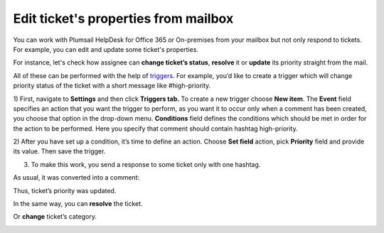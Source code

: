 Edit ticket's properties from mailbox
#####################################

You can work with Plumsail HelpDesk for Office 365 or On-premises from your mailbox but not only respond to tickets. 
For example, you can edit and update some ticket's properties.

For instance, let's check how assignee can **change ticket’s status**, **resolve** it or **update** its priority 
straight from the mail.

All of these can be performed with the help of `triggers`_. For example, you’d like to create a trigger 
which will change priority status of the ticket with a short message like #high-priority.

1) First, navigate to **Settings** and then click **Triggers tab.** To create a new trigger 
choose **New item**. The **Event** field specifies an action that you want the trigger to perform, as 
you want it to occur only when a comment has been created, you choose that option in the drop-down menu. 
**Conditions** field defines the conditions which should be met in order for the action to be performed. 
Here you specify that comment should contain hashtag high-priority.

|EditTrigger|

2) After you have set up a condition, it’s time to define an action. Choose **Set field** action, pick 
**Priority** field and provide its value. Then save the trigger.

|Action|

3) To make this work, you send a response to some ticket only with one hashtag. 

|Letter|

As usual, it was converted into a comment: 

|Comment|

Thus, ticket’s priority was updated.

|TicketUpdate|

In the same way, you can **resolve** the ticket.

|Resolved|

Or **change** ticket’s category.

|TicketCategory|

.. |EditTrigger| image:: ../_static/img/ticket-high-priority.png
   :alt: Edit trigger
.. |Action| image:: ../_static/img/set-priority-action.png
   :alt: Set action
.. |Letter| image:: ../_static/img/how-to-letter.png
   :alt: Letter with hashtag
.. |Comment| image:: ../_static/img/letter-2.png
   :alt: Comment from mailbox
.. |TicketUpdate| image:: ../_static/img/ticket-update.png
   :alt: Ticket was updated
.. |Resolved| image:: ../_static/img/ticket-resolved.png
   :alt: Ticket resolved   
.. |TicketCategory| image:: ../_static/img/ticket-category.png
   :alt: Ticket category 


.. _triggers: https://plumsail.com/docs/help-desk-o365/v1.x/Configuration%20Guide/Triggers.html